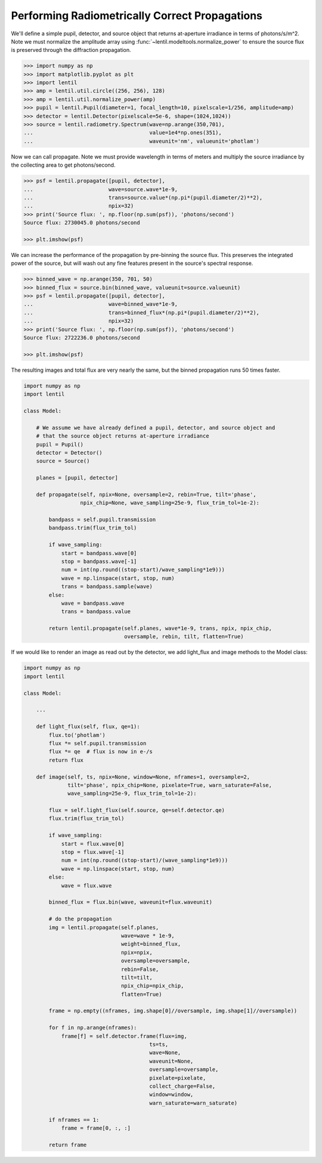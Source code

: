 Performing Radiometrically Correct Propagations
===============================================

We'll define a simple pupil, detector, and source object that returns at-aperture
irradiance in terms of photons/s/m^2. Note we must normalize the amplitude array
using :func:`~lentil.modeltools.normalize_power` to ensure the source flux is preserved
through the diffraction propagation.

.. code:: pycon

    >>> import numpy as np
    >>> import matplotlib.pyplot as plt
    >>> import lentil
    >>> amp = lentil.util.circle((256, 256), 128)
    >>> amp = lentil.util.normalize_power(amp)
    >>> pupil = lentil.Pupil(diameter=1, focal_length=10, pixelscale=1/256, amplitude=amp)
    >>> detector = lentil.Detector(pixelscale=5e-6, shape=(1024,1024))
    >>> source = lentil.radiometry.Spectrum(wave=np.arange(350,701),
    ...                                     value=1e4*np.ones(351),
    ...                                     waveunit='nm', valueunit='photlam')

Now we can call propagate. Note we must provide wavelength in terms of meters and
multiply the source irradiance by the collecting area to get photons/second.

.. code:: pycon

    >>> psf = lentil.propagate([pupil, detector],
    ...                        wave=source.wave*1e-9,
    ...                        trans=source.value*(np.pi*(pupil.diameter/2)**2),
    ...                        npix=32)
    >>> print('Source flux: ', np.floor(np.sum(psf)), 'photons/second')
    Source flux: 2730045.0 photons/second

    >>> plt.imshow(psf)

.. image:: ../../_static/img/psf_32.png
    :width: 300px

We can increase the performance of the propagation by pre-binning the source flux. This
preserves the integrated power of the source, but will wash out any fine features
present in the source's spectral response.

.. code:: pycon

    >>> binned_wave = np.arange(350, 701, 50)
    >>> binned_flux = source.bin(binned_wave, valueunit=source.valueunit)
    >>> psf = lentil.propagate([pupil, detector],
    ...                        wave=binned_wave*1e-9,
    ...                        trans=binned_flux*(np.pi*(pupil.diameter/2)**2),
    ...                        npix=32)
    >>> print('Source flux: ', np.floor(np.sum(psf)), 'photons/second')
    Source flux: 2722236.0 photons/second

    >>> plt.imshow(psf)

.. image:: ../../_static/img/psf_32.png
    :width: 300px

The resulting images and total flux are very nearly the same, but the binned propagation
runs 50 times faster.

.. code:: python3

    import numpy as np
    import lentil

    class Model:

        # We assume we have already defined a pupil, detector, and source object and
        # that the source object returns at-aperture irradiance
        pupil = Pupil()
        detector = Detector()
        source = Source()

        planes = [pupil, detector]

        def propagate(self, npix=None, oversample=2, rebin=True, tilt='phase',
                      npix_chip=None, wave_sampling=25e-9, flux_trim_tol=1e-2):

            bandpass = self.pupil.transmission
            bandpass.trim(flux_trim_tol)

            if wave_sampling:
                start = bandpass.wave[0]
                stop = bandpass.wave[-1]
                num = int(np.round((stop-start)/wave_sampling*1e9)))
                wave = np.linspace(start, stop, num)
                trans = bandpass.sample(wave)
            else:
                wave = bandpass.wave
                trans = bandpass.value

            return lentil.propagate(self.planes, wave*1e-9, trans, npix, npix_chip,
                                    oversample, rebin, tilt, flatten=True)

If we would like to render an image as read out by the detector, we add light_flux and
image methods to the Model class:


.. code:: python3

    import numpy as np
    import lentil

    class Model:

        ...

        def light_flux(self, flux, qe=1):
            flux.to('photlam')
            flux *= self.pupil.transmission
            flux *= qe  # flux is now in e-/s
            return flux

        def image(self, ts, npix=None, window=None, nframes=1, oversample=2,
                  tilt='phase', npix_chip=None, pixelate=True, warn_saturate=False,
                  wave_sampling=25e-9, flux_trim_tol=1e-2):

            flux = self.light_flux(self.source, qe=self.detector.qe)
            flux.trim(flux_trim_tol)

            if wave_sampling:
                start = flux.wave[0]
                stop = flux.wave[-1]
                num = int(np.round((stop-start)/(wave_sampling*1e9)))
                wave = np.linspace(start, stop, num)
            else:
                wave = flux.wave

            binned_flux = flux.bin(wave, waveunit=flux.waveunit)

            # do the propagation
            img = lentil.propagate(self.planes,
                                   wave=wave * 1e-9,
                                   weight=binned_flux,
                                   npix=npix,
                                   oversample=oversample,
                                   rebin=False,
                                   tilt=tilt,
                                   npix_chip=npix_chip,
                                   flatten=True)

            frame = np.empty((nframes, img.shape[0]//oversample, img.shape[1]//oversample))

            for f in np.arange(nframes):
                frame[f] = self.detector.frame(flux=img,
                                            ts=ts,
                                            wave=None,
                                            waveunit=None,
                                            oversample=oversample,
                                            pixelate=pixelate,
                                            collect_charge=False,
                                            window=window,
                                            warn_saturate=warn_saturate)

            if nframes == 1:
                frame = frame[0, :, :]

            return frame
